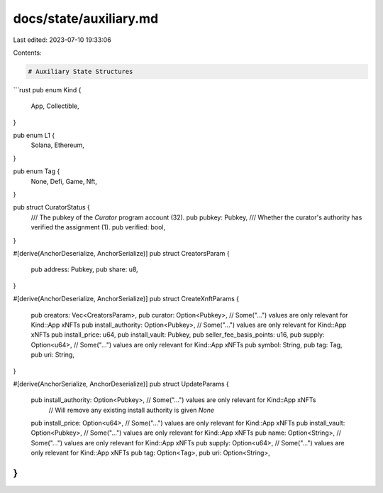 docs/state/auxiliary.md
=======================

Last edited: 2023-07-10 19:33:06

Contents:

.. code-block:: md

    # Auxiliary State Structures

```rust
pub enum Kind {
    App,
    Collectible,
}

pub enum L1 {
    Solana,
    Ethereum,
}

pub enum Tag {
    None,
    Defi,
    Game,
    Nft,
}

pub struct CuratorStatus {
    /// The pubkey of the `Curator` program account (32).
    pub pubkey: Pubkey,
    /// Whether the curator's authority has verified the assignment (1).
    pub verified: bool,
}

#[derive(AnchorDeserialize, AnchorSerialize)]
pub struct CreatorsParam {
    pub address: Pubkey,
    pub share: u8,
}

#[derive(AnchorDeserialize, AnchorSerialize)]
pub struct CreateXnftParams {
    pub creators: Vec<CreatorsParam>,
    pub curator: Option<Pubkey>,           // Some("...") values are only relevant for Kind::App xNFTs
    pub install_authority: Option<Pubkey>, // Some("...") values are only relevant for Kind::App xNFTs
    pub install_price: u64,
    pub install_vault: Pubkey,
    pub seller_fee_basis_points: u16,
    pub supply: Option<u64>,               // Some("...") values are only relevant for Kind::App xNFTs
    pub symbol: String,
    pub tag: Tag,
    pub uri: String,
}

#[derive(AnchorSerialize, AnchorDeserialize)]
pub struct UpdateParams {
    pub install_authority: Option<Pubkey>, // Some("...") values are only relevant for Kind::App xNFTs
                                           // Will remove any existing install authority is given `None`
    pub install_price: Option<u64>,        // Some("...") values are only relevant for Kind::App xNFTs
    pub install_vault: Option<Pubkey>,     // Some("...") values are only relevant for Kind::App xNFTs
    pub name: Option<String>,              // Some("...") values are only relevant for Kind::App xNFTs
    pub supply: Option<u64>,               // Some("...") values are only relevant for Kind::App xNFTs
    pub tag: Option<Tag>,
    pub uri: Option<String>,
}
```


